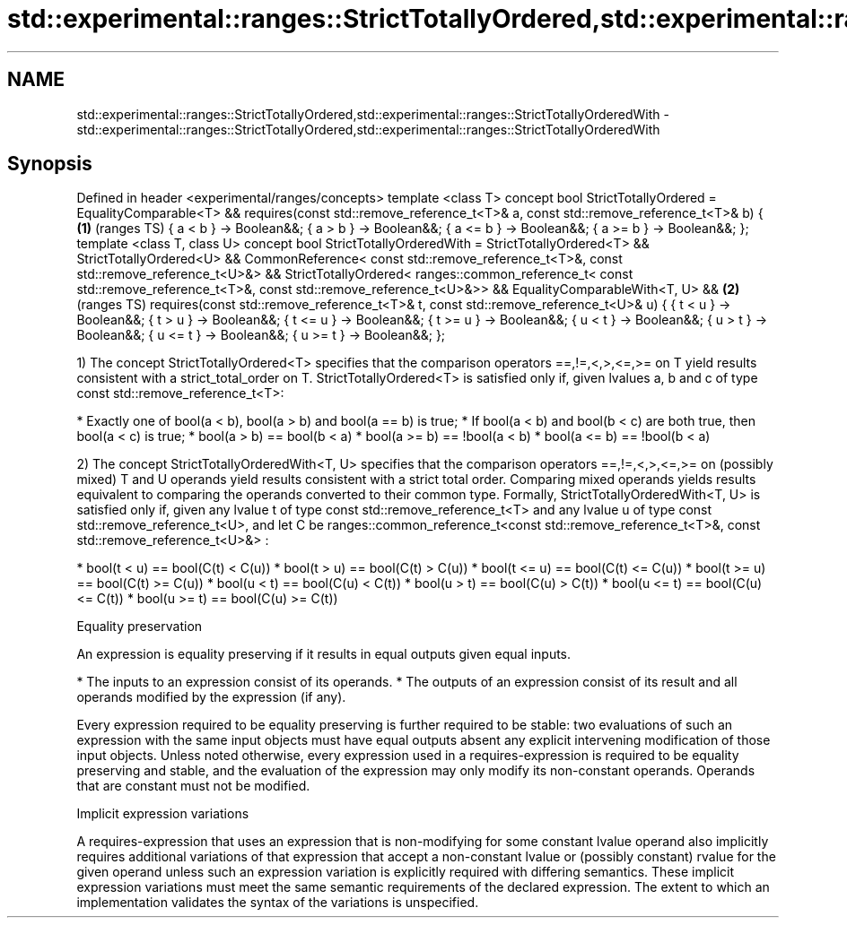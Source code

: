.TH std::experimental::ranges::StrictTotallyOrdered,std::experimental::ranges::StrictTotallyOrderedWith 3 "2020.03.24" "http://cppreference.com" "C++ Standard Libary"
.SH NAME
std::experimental::ranges::StrictTotallyOrdered,std::experimental::ranges::StrictTotallyOrderedWith \- std::experimental::ranges::StrictTotallyOrdered,std::experimental::ranges::StrictTotallyOrderedWith

.SH Synopsis

Defined in header <experimental/ranges/concepts>
template <class T>
concept bool StrictTotallyOrdered =
EqualityComparable<T> &&
requires(const std::remove_reference_t<T>& a,
const std::remove_reference_t<T>& b) {           \fB(1)\fP (ranges TS)
{ a < b } -> Boolean&&;
{ a > b } -> Boolean&&;
{ a <= b } -> Boolean&&;
{ a >= b } -> Boolean&&;
};
template <class T, class U>
concept bool StrictTotallyOrderedWith =
StrictTotallyOrdered<T> &&
StrictTotallyOrdered<U> &&
CommonReference<
const std::remove_reference_t<T>&,
const std::remove_reference_t<U>&> &&
StrictTotallyOrdered<
ranges::common_reference_t<
const std::remove_reference_t<T>&,
const std::remove_reference_t<U>&>> &&
EqualityComparableWith<T, U> &&                  \fB(2)\fP (ranges TS)
requires(const std::remove_reference_t<T>& t,
const std::remove_reference_t<U>& u) {
{ t < u } -> Boolean&&;
{ t > u } -> Boolean&&;
{ t <= u } -> Boolean&&;
{ t >= u } -> Boolean&&;
{ u < t } -> Boolean&&;
{ u > t } -> Boolean&&;
{ u <= t } -> Boolean&&;
{ u >= t } -> Boolean&&;
};

1) The concept StrictTotallyOrdered<T> specifies that the comparison operators ==,!=,<,>,<=,>= on T yield results consistent with a strict_total_order on T.
StrictTotallyOrdered<T> is satisfied only if, given lvalues a, b and c of type const std::remove_reference_t<T>:

* Exactly one of bool(a < b), bool(a > b) and bool(a == b) is true;
* If bool(a < b) and bool(b < c) are both true, then bool(a < c) is true;
* bool(a > b) == bool(b < a)
* bool(a >= b) == !bool(a < b)
* bool(a <= b) == !bool(b < a)

2) The concept StrictTotallyOrderedWith<T, U> specifies that the comparison operators ==,!=,<,>,<=,>= on (possibly mixed) T and U operands yield results consistent with a strict total order. Comparing mixed operands yields results equivalent to comparing the operands converted to their common type.
Formally, StrictTotallyOrderedWith<T, U> is satisfied only if, given any lvalue t of type const std::remove_reference_t<T> and any lvalue u of type const std::remove_reference_t<U>, and let C be ranges::common_reference_t<const std::remove_reference_t<T>&, const std::remove_reference_t<U>&> :

* bool(t < u) == bool(C(t) < C(u))
* bool(t > u) == bool(C(t) > C(u))
* bool(t <= u) == bool(C(t) <= C(u))
* bool(t >= u) == bool(C(t) >= C(u))
* bool(u < t) == bool(C(u) < C(t))
* bool(u > t) == bool(C(u) > C(t))
* bool(u <= t) == bool(C(u) <= C(t))
* bool(u >= t) == bool(C(u) >= C(t))


Equality preservation

An expression is equality preserving if it results in equal outputs given equal inputs.

* The inputs to an expression consist of its operands.
* The outputs of an expression consist of its result and all operands modified by the expression (if any).

Every expression required to be equality preserving is further required to be stable: two evaluations of such an expression with the same input objects must have equal outputs absent any explicit intervening modification of those input objects.
Unless noted otherwise, every expression used in a requires-expression is required to be equality preserving and stable, and the evaluation of the expression may only modify its non-constant operands. Operands that are constant must not be modified.

Implicit expression variations

A requires-expression that uses an expression that is non-modifying for some constant lvalue operand also implicitly requires additional variations of that expression that accept a non-constant lvalue or (possibly constant) rvalue for the given operand unless such an expression variation is explicitly required with differing semantics. These implicit expression variations must meet the same semantic requirements of the declared expression. The extent to which an implementation validates the syntax of the variations is unspecified.



